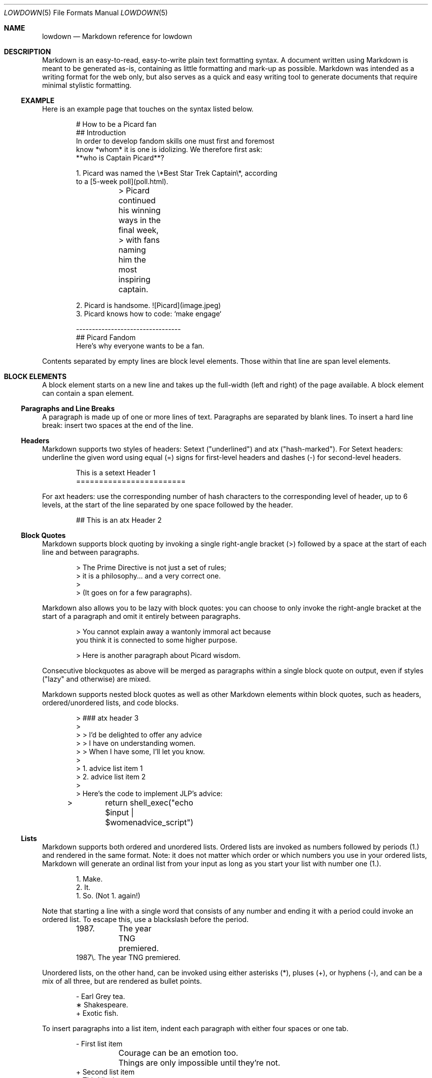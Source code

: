 .\"	$Id$
.\"
.\" Copyright (c) 2017 Christina Sophonpanich <huck@divelog.blue>
.\"
.\" Permission to use, copy, modify, and distribute this software for any
.\" purpose with or without fee is hereby granted, provided that the above
.\" copyright notice and this permission notice appear in all copies.
.\"
.\" THE SOFTWARE IS PROVIDED "AS IS" AND THE AUTHOR DISCLAIMS ALL WARRANTIES
.\" WITH REGARD TO THIS SOFTWARE INCLUDING ALL IMPLIED WARRANTIES OF
.\" MERCHANTABILITY AND FITNESS. IN NO EVENT SHALL THE AUTHOR BE LIABLE FOR
.\" ANY SPECIAL, DIRECT, INDIRECT, OR CONSEQUENTIAL DAMAGES OR ANY DAMAGES
.\" WHATSOEVER RESULTING FROM LOSS OF USE, DATA OR PROFITS, WHETHER IN AN
.\" ACTION OF CONTRACT, NEGLIGENCE OR OTHER TORTIOUS ACTION, ARISING OUT OF
.\" OR IN CONNECTION WITH THE USE OR PERFORMANCE OF THIS SOFTWARE.
.\"
.Dd $Mdocdate$
.Dt LOWDOWN 5
.Os
.
.
.Sh NAME
.Nm lowdown
.Nd Markdown reference for lowdown
.
.
.Sh DESCRIPTION
Markdown is an easy-to-read, easy-to-write plain text formatting syntax.
A document written using Markdown is meant to be generated as-is, containing as
little formatting and mark-up as possible.
Markdown was intended as a writing format for the web only, but also serves
as a quick and easy writing tool to generate documents that require
minimal stylistic formatting.
.
.Ss EXAMPLE
Here is an example page that touches on the syntax listed below. 
.Bd -literal -offset indent
# How to be a Picard fan
## Introduction
In order to develop fandom skills one must first and foremost
know *whom* it is one is idolizing. We therefore first ask: 
**who is Captain Picard**?

1. Picard was named the \e*Best Star Trek Captain\e*, according
to a [5-week poll](poll.html).

	> Picard continued his winning ways in the final week,
	> with fans naming him the most inspiring captain.

2. Picard is handsome. ![Picard](image.jpeg)
3. Picard knows how to code: `make engage`

---------------------------------
## Picard Fandom 
Here's why everyone wants to be a fan.
.Ed
.Pp
Contents separated by empty lines are block level elements.
Those within that line are span level elements.
.
.
.Sh BLOCK ELEMENTS
A block element starts on a new line and takes up the full-width (left
and right) of the page available.
A block element can contain a span element.
.
.Ss Paragraphs and Line Breaks
A paragraph is made up of one or more lines of text.
Paragraphs are separated by blank lines.
To insert a hard line break: insert two spaces at the end of the line.
.
.Ss Headers
Markdown supports two styles of headers: Setext ("underlined") and
atx ("hash-marked").
For Setext headers: underline the given word using equal (=) signs for
first-level headers and dashes (-) for second-level headers.
.Bd -literal -offset indent
This is a setext Header 1
========================
.Ed
.Pp
For axt headers: use the corresponding number of hash characters to the
corresponding level of header, up to 6 levels, at the start of the line
separated by one space followed by the header.
.Bd -literal -offset indent
## This is an atx Header 2
.Ed
.
.Ss Block Quotes
Markdown supports block quoting by invoking a single right-angle bracket
(>) followed by a space at the start of each line and between paragraphs.
.Bd -literal -offset indent
> The Prime Directive is not just a set of rules;
> it is a philosophy... and a very correct one.
>
> (It goes on for a few paragraphs). 
.Ed
.Pp
Markdown also allows you to be lazy with block quotes: you can choose to
only invoke the right-angle bracket at the start of a paragraph and omit
it entirely between paragraphs.
.Bd -literal -offset indent
> You cannot explain away a wantonly immoral act because 
you think it is connected to some higher purpose.

> Here is another paragraph about Picard wisdom.
.Ed
.Pp
Consecutive blockquotes as above will be merged as paragraphs within a
single block quote on output, even if styles ("lazy" and otherwise) are
mixed.
.Pp
Markdown supports nested block quotes as well as other Markdown elements
within block quotes, such as headers, ordered/unordered lists, and code
blocks.
.Bd -literal -offset indent
> ### atx header 3
>
> > I'd be delighted to offer any advice 
> > I have on understanding women.
> > When I have some, I'll let you know.
>
> 1.  advice list item 1
> 2.  advice list item 2
>
> Here’s the code to implement JLP’s advice:
> 	return shell_exec("echo $input | $womenadvice_script")
.Ed
.
.Ss Lists
Markdown supports both ordered and unordered lists.
Ordered lists are invoked as numbers followed by periods (1.) and
rendered in the same format.
Note: it does not matter which order or which numbers you use in your ordered
lists, Markdown will generate an ordinal list from your input as long as you
start your list with number one (1.).
.Bd -literal -offset indent
1. Make.
2. It.
1. So. (Not 1. again!)
.Ed
.Pp
Note that starting a line with a single word that consists of any number and
ending it with a period could invoke an ordered list.
To escape this, use a blackslash before the period. 
.Bd -literal -offset indent
1987. 	The year TNG premiered. 
1987\e. The year TNG premiered.
.Ed
.Pp
Unordered lists, on the other hand, can be invoked using either
asterisks (*), pluses (+), or hyphens (-), and can be a mix of all
three, but are rendered as bullet points.
.Bd -literal -offset indent
- Earl Grey tea.
∗ Shakespeare.
+ Exotic fish.
.Ed
.Pp
To insert paragraphs into a list item, indent each paragraph with either
four spaces or one tab.
.Bd -literal -offset indent
- First list item

	Courage can be an emotion too.

	Things are only impossible until they're not. 
+ Second list item
+ Third list item
.Ed
.Pp
To insert block quotes into a list item, indent the block quote with
four spaces or one tab.
Code blocks need to be indented twice to be inserted into a list item
\(em either with eight spaces or two tabs.
.Bd -literal -offset indent
∗ List item 1
∗ List item 2

	> I am Locutus of Borg. 
	> That is the cutest of Borg.

∗ Here is an indented code block:
	<alias path='echo -e ${PATH//:/\\n}'>
.Ed
.
.Ss Code Blocks
Markdown supports source code text through pre-formatted code blocks.
Each code block contains opaque/literal text.
This means that new lines and white spaces are retained \(em they’re not
formatted in any way, and any text inside the code block is not
interpreted.
To invoke a code block, indent each line with four spaces or one tab.
.Bd -literal -offset indent
Here is a paragraph about Bridge protocol

	Here is a code block for the command "Engage"
.Ed
.Pp
Within a code block, text is escaped given the output format.
Therefore, characters that would normally need to be escaped in other
text processing languages such as ampersands (&) do not need to be
escaped.
.Bd -literal -offset indent
Here is how you start the program xterm:

	xterm &
.Ed
.
.Ss Horizontal Rules
A horizontal rule is a line that goes across a web page.
Markdown supports horizontal rules by invoking three or more asterisks
(*), hyphens (-), or underscores (_), on their own line.
Markdown disregards whether or not there are spaces between these
characters.
.Bd -literal -offset indent
**
* *
---
- - -
___
_ _ _
___________________________
.Ed
.
.
.Sh SPAN ELEMENTS
A span element does not have to start on a new line and only takes up as
much width as necessary.
A span element cannot contain a block element.
.
.Ss Emphasis
Markdown supports different styles of emphasis, where strong is usually
rendered as bold and emphasis is usually rendered as italics.
Text surrounded by a single asterisk (*) or underscore (_) will be
rendered as italic.
.Bd -literal -offset indent
*Captain Picard*
_Captain Picard_
.Ed
.Pp
Text surrounded by a double asterisk (**) or underscore (__) will be
rendered as bold.
.Bd -literal -offset indent
**Jean-Luc Picard**
__Jean-Luc Picard__
.Ed
.Pp
Markdown supports emphasis within the middle of a word:
.Bd -literal -offset indent
En**ter*prise
.Ed
.Pp
In order to produce a literal asterisk (*) or underscore (_) simply
surround the character by white space.
.Bd -literal -offset indent
* USS Enterprise * will not be emphasized
.Ed
.
.Ss Links
Markdown supports two types of links: inline and reference.
In both cases, the linked text is denoted by square brackets [].
An inline link uses parentheses () containing the URL immediately following
the linked text in square brackets to invoke the link.
.Bd -literal -offset indent
[text to link](http://click.to.link.com)
.Ed
.Pp
For local referencing on the same server, Markdown supports relative
paths:
.Bd -literal -offset indent
[Picard](/Picard/)
.Ed
.Pp
A reference link on the other hand, keeps the URL outside of the text,
usually in the footnotes, and has the benefit of making the text more
readable.
Invoke a reference link by defining it using a title
square brackets [] followed a colon (:) followed by its corresponding URL or
path to image:
.Bd -literal -offset indent
[link1]: http://www.picard.quotes
.Ed
.Pp
Following that, reference it anywhere in your text using [text to the link] and
the same [link title], both in square brackets [] next to each other:
.Bd -literal -offset indent
here is some text about Captain Picard [text to link][link1].
.Ed
.
.Ss Automatic Links
Automatic links are links to URLs or emails addresses that do not require text
to links, rather the full link or email address is shown and works as a hyperlink.
To invoke an automatic link, surround the link or email address with
angle brackets < >
.Bd -literal -offset indent
<http://captainmarkdownpicard.com/>
<markdown@captainpicard.com>
.Ed
.
.Ss Images
Markdown uses a plain text image syntax that very much resembles the
links syntax.
The key difference is that images require an exclamation
mark (!) before the text to link surrounded by square brackets [].
.Bd -literal -offset indent
![Image text]
.Ed
.Pp
Just like with links, Markdown also supports inline and reference
images.
Markdown invokes inline style images by an exclamation mark (!) followed
by the optional text for the image (also known as the caption)
surrounded by square brackets [] followed by the URL or the path to
image surrounded by parentheses ().
.Bd -literal -offset indent
![Picture of Picard](http://picard.pix.for.markdown)
.Ed
.Pp
Markdown invokes reference style images by defining the image reference
using an image ID surrounded by square brackets [] followed by a colon (:)
followed by an image URL or path to image and optional title attribute in
quotation marks “ ”.
.Bd -literal -offset -indent
[image1]: http://picard.pix.for.markdown “Picture of Picard”
.Ed
.Pp
Invoking the image reference in your text document will look like this
.Bd -literal -offset indent
Here is some text about Picard. Now I'll include a picture:
![Captain Picard][image1]
.Ed
.
.Ss Code
In addition to code blocks, Markdown also supports inline code (within
paragraphs).
To invoke a span of code, surround the code using backtick quotes (`).
.Bd -literal -offset indent
I need your IP address to send you Picard pix. Use the `ifconfig
en(0)`command.
.Ed
.Pp
Markdown supports literal backticks (`) within a code of span.
Surround the code using multiple backticks (``) if you want the
backticks within the span of code to show up as literal characters.
.Bd -literal -offset indent
``Here is a span of code with `back ticks` inside it.``
.Ed
.Pp
If you have a literal backtick at the start or end of the span of code,
leave a space between the literal backtick and the delimiting backticks.
.Bd -literal -offset indent
```So many backticks```
.Ed
.
.
.Sh Miscellaneous
.
.Ss Automatic Escapes
When writing for the web, there are two special characters that normally
demand escaping: angle brackets (<) and ampersands (&).
Markdown supports automatic escapes where these characters do not need
to be escaped and can be used literally.
.Bd -literal -offset indent
Kirk < Picard
Picard & Riker = great team.
.Ed
.
.Ss Backslash Escapes
Markdown supports backslash escapes to render literal characters that
would otherwise invoke a particular Markdown element.
Surrounding a phrase with single asterisks renders it as italic.
.Bd -literal -offset indent
*Captain Picard*
.Ed
.Pp
However, if you want to invoke those italics as literal characters,
Markdown allows you to escape those asterisks using backslashes.
.Bd -literal -offset indent
\e*Captain Picard\e*
.Ed
.Pp
Markdown supports backslash escapes for the following characters:
.Pp
.Bl -tag -width Ds -compact
.It Li *
asterisk
.It Li \e
backslash
.It Li `
backtick
.It Li {
curly brace
.It Li \&!
exclamation mark
.It Li #
hash mark
.It Li -
minus sign
.It Li \&(
parentheses
.It Li \&.
period
.It Li +
plus sign
.It Li \&[
square bracket
.It Li _
underscore
.El
.
.
.Sh SEE ALSO
.Xr lowdown 1
.Sh STANDARDS
This manpage by default describes John Gruber's version of Markdown.
Extensions and other implementations are specifically noted.
.Sh AUTHORS
The
.Nm
reference was written by
.An Christina Sophonpanich ,
.Mt huck@divelog.blue .
